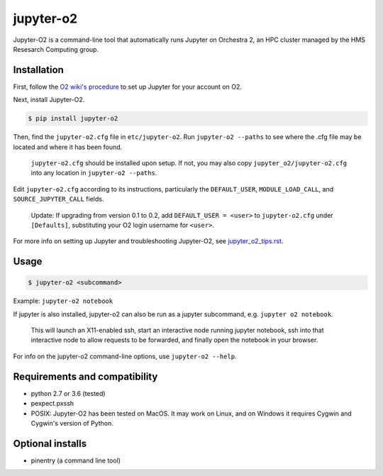 ===========
jupyter-o2
===========

Jupyter-O2 is a command-line tool that automatically runs Jupyter on
Orchestra 2, an HPC cluster managed by the HMS Resesarch Computing group.

Installation
------------------------------
First, follow the `O2 wiki's procedure <https://wiki.rc.hms.harvard.edu/display/O2/Jupyter+on+O2>`_
to set up Jupyter for your account on O2.

Next, install Jupyter-O2.

.. code-block:: console

    $ pip install jupyter-o2

Then, find the ``jupyter-o2.cfg`` file in ``etc/jupyter-o2``.
Run ``jupyter-o2 --paths`` to see where the .cfg file may be located
and where it has been found.

    ``jupyter-o2.cfg`` should be installed upon setup.
    If not, you may also copy ``jupyter_o2/jupyter-o2.cfg`` into any location in ``jupyter-o2 --paths``.

Edit ``jupyter-o2.cfg`` according to its instructions, particularly the ``DEFAULT_USER``, ``MODULE_LOAD_CALL``,
and ``SOURCE_JUPYTER_CALL`` fields.

    Update: If upgrading from version 0.1 to 0.2, add ``DEFAULT_USER = <user>`` to ``jupyter-o2.cfg``
    under ``[Defaults]``, substituting your O2 login username for ``<user>``.

For more info on setting up Jupyter and troubleshooting Jupyter-O2, see `jupyter_o2_tips.rst`_.

.. _jupyter_o2_tips.rst: https://github.com/AaronKollasch/jupyter-o2/blob/master/jupyter_o2_tips.rst

Usage
------------------------------
.. code-block:: console

    $ jupyter-o2 <subcommand>

Example: ``jupyter-o2 notebook``

If jupyter is also installed, jupyter-o2 can also be run as a jupyter subcommand, e.g. ``jupyter o2 notebook``.

    This will launch an X11-enabled ssh, start an interactive node running jupyter notebook,
    ssh into that interactive node to allow requests to be forwarded,
    and finally open the notebook in your browser.

For info on the jupyter-o2 command-line options, use ``jupyter-o2 --help``.

Requirements and compatibility
------------------------------
* python 2.7 or 3.6 (tested)
* pexpect.pxssh
* POSIX: Jupyter-O2 has been tested on MacOS. It may work on Linux, and on Windows it requires Cygwin and
  Cygwin's version of Python.

Optional installs
------------------------------
* pinentry (a command line tool)
